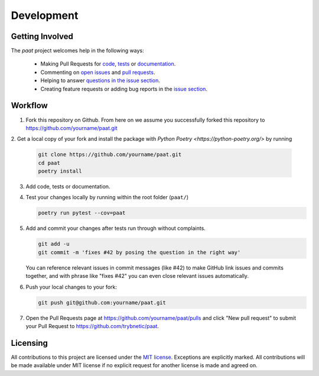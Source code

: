 Development
===========

Getting Involved
----------------

The *paat* project welcomes help in the following ways:

    * Making Pull Requests for
      `code <https://github.com/trybnetic/paat/tree/master/paat>`_,
      `tests <https://github.com/trybnetic/paat/tree/master/tests>`_
      or `documentation <https://github.com/trybnetic/paat/tree/master/doc>`_.
    * Commenting on `open issues <https://github.com/trybnetic/paat/issues>`_
      and `pull requests <https://github.com/trybnetic/paat/pulls>`_.
    * Helping to answer `questions in the issue section
      <https://github.com/trybnetic/paat/labels/question>`_.
    * Creating feature requests or adding bug reports in the `issue section
      <https://github.com/trybnetic/paat/issues/new>`_.


Workflow
--------

1. Fork this repository on Github. From here on we assume you successfully
   forked this repository to https://github.com/yourname/paat.git

2. Get a local copy of your fork and install the package with
`Python Poetry <https://python-poetry.org/>` by running

   .. code:: bash

       git clone https://github.com/yourname/paat.git
       cd paat
       poetry install

3. Add code, tests or documentation.

4. Test your changes locally by running within the root folder (``paat/``)

   .. code:: bash

       poetry run pytest --cov=paat

5. Add and commit your changes after tests run through without complaints.

   .. code:: bash

       git add -u
       git commit -m 'fixes #42 by posing the question in the right way'

   You can reference relevant issues in commit messages (like #42) to make GitHub
   link issues and commits together, and with phrase like "fixes #42" you can
   even close relevant issues automatically.

6. Push your local changes to your fork:

   .. code:: bash

       git push git@github.com:yourname/paat.git

7. Open the Pull Requests page at https://github.com/yourname/paat/pulls and
   click "New pull request" to submit your Pull Request to
   https://github.com/trybnetic/paat.


Licensing
---------

All contributions to this project are licensed under the `MIT license
<https://github.com/trybnetic/paat/blob/master/LICENSE.txt>`_. Exceptions are
explicitly marked.
All contributions will be made available under MIT license if no explicit
request for another license is made and agreed on.
